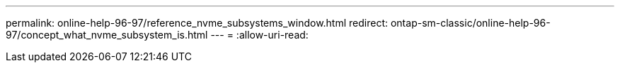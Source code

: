 ---
permalink: online-help-96-97/reference_nvme_subsystems_window.html 
redirect: ontap-sm-classic/online-help-96-97/concept_what_nvme_subsystem_is.html 
---
= 
:allow-uri-read: 


